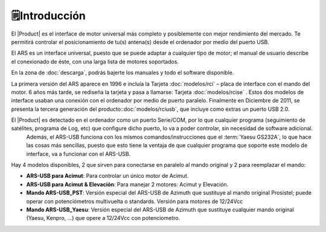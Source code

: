 🗒️Introducción
================

.. intro:: 
   :sorted:
 
El |Product| es el interface de motor universal más completo y posiblemente con mejor rendimiento del mercado. Te permitirá controlar el posicionamiento de tu(s) antena(s) desde el ordenador por medio del puerto USB. 

El ARS es un interface universal, puesto que se puede adaptar a cualquier tipo de motor; el manual de usuario describe el conexionado de éste, con una larga lista de motores soportados.

En la zona de  :doc:`descarga`, podrás bajerte los manuales y todo el software disponible.

.. image:: images/ars_cad1.png
    :width: 49%

La primera versión del ARS aparece en 1996 e incluía la Tarjeta :doc:`modelos/rci` – placa de interface con el mando del motor. 6 años más tarde, se rediseña la tarjeta y pasa a llamarse: Tarjeta :doc:`modelos/rcise` . 
Estos dos modelos de interface usaban una conexión con el ordenador por medio de puerto paralelo. Finalmente en Diciembre de 2011, se presenta la tercera generación del producto::doc:`modelos/rciusb`, que incluye como extras un puerto USB 2.0.

El |Product| es detectado en el ordenador como un puerto Serie/COM, por lo que cualquier programa (seguimiento de satélites, programa de Log, etc) que configure dicho puerto, lo va a poder controlar, sin necesidad de software adicional.
 Además, el ARS-USB funciona con los mismos comandos/instrucciones que el  :term:`Yaesu GS232A`, lo que hace las cosas más sencillas, puesto que esto tiene la ventaja de que cualquier programa que soporte este modelo de interface, va a funcionar con el ARS-USB.

Hay 4 modelos disponibles, 2 que sirven para conectarse en paralelo al mando original y 2 para reemplazar el mando:

- **ARS-USB para Acimut**: Para controlar un único motor de Acimut.
- **ARS-USB para Acimut & Elevación**: Para manejar 2 motores: Acimut y Elevación.
- **Mando ARS-USB_PST**: Versión especial del ARS-USB de Azimuth que sustituye al mando original Prosistel; puede operar con potenciómetros multivuelta o standards. Versión para motores de 12/24Vcc
- **Mando ARS-USB_Yaesu**: Versión especial del ARS-USB de Azimuth que sustituye cualquier mando original (Yaesu, Kenpro, ...) que opere a 12/24Vcc con potenciometro. 
   